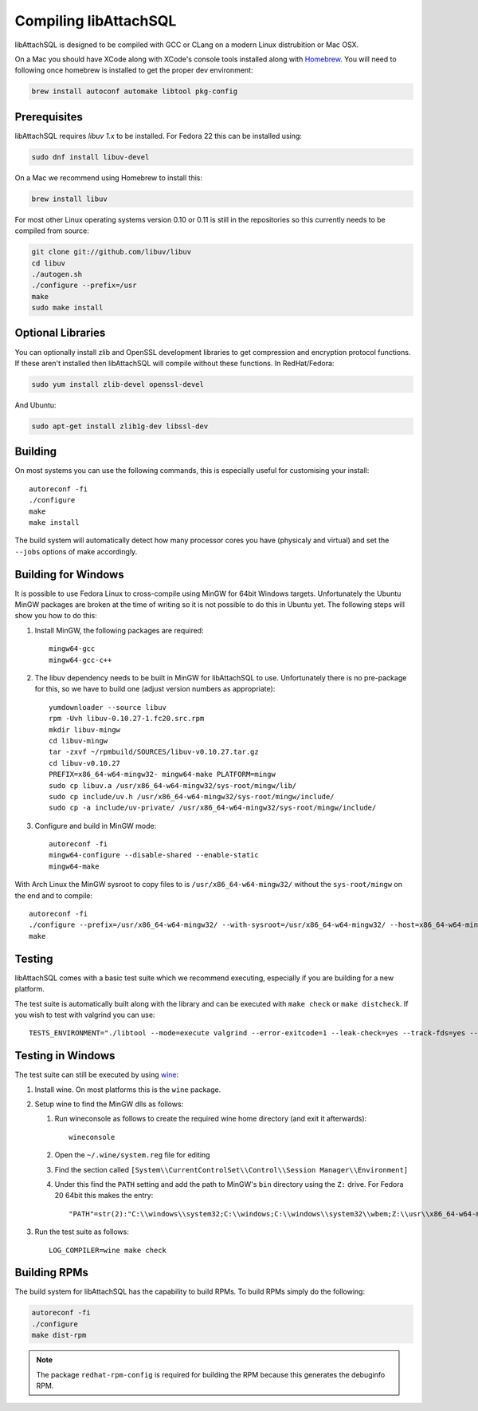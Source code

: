 Compiling libAttachSQL
======================

libAttachSQL is designed to be compiled with GCC or CLang on a modern Linux distrubition or Mac OSX.

On a Mac you should have XCode along with XCode's console tools installed along with `Homebrew <http://brew.sh/>`_. You will need to following once homebrew is installed to get the proper dev environment:

.. code-block:: bash

   brew install autoconf automake libtool pkg-config

Prerequisites
-------------

libAttachSQL requires *libuv 1.x* to be installed. For Fedora 22 this can be installed using:

.. code-block:: bash

   sudo dnf install libuv-devel

On a Mac we recommend using Homebrew to install this:

.. code-block:: bash

   brew install libuv

For most other Linux operating systems version 0.10 or 0.11 is still in the repositories so this currently needs to be compiled from source:

.. code-block:: bash

   git clone git://github.com/libuv/libuv
   cd libuv
   ./autogen.sh
   ./configure --prefix=/usr
   make
   sudo make install

Optional Libraries
------------------

You can optionally install zlib and OpenSSL development libraries to get compression and encryption protocol functions.  If these aren't installed then libAttachSQL will compile without these functions.  In RedHat/Fedora:

.. code-block:: bash

   sudo yum install zlib-devel openssl-devel

And Ubuntu:

.. code-block:: bash

   sudo apt-get install zlib1g-dev libssl-dev

Building
--------

On most systems you can use the following commands, this is especially useful for customising your install::

   autoreconf -fi
   ./configure
   make
   make install

The build system will automatically detect how many processor cores you have (physicaly and virtual) and set the ``--jobs`` options of make accordingly.

Building for Windows
--------------------

It is possible to use Fedora Linux to cross-compile using MinGW for 64bit Windows targets.  Unfortunately the Ubuntu MinGW packages are broken at the time of writing so it is not possible to do this in Ubuntu yet.  The following steps will show you how to do this:

#. Install MinGW, the following packages are required::

      mingw64-gcc
      mingw64-gcc-c++

#. The libuv dependency needs to be built in MinGW for libAttachSQL to use.  Unfortunately there is no pre-package for this, so we have to build one (adjust version numbers as appropriate)::

      yumdownloader --source libuv
      rpm -Uvh libuv-0.10.27-1.fc20.src.rpm
      mkdir libuv-mingw
      cd libuv-mingw
      tar -zxvf ~/rpmbuild/SOURCES/libuv-v0.10.27.tar.gz
      cd libuv-v0.10.27
      PREFIX=x86_64-w64-mingw32- mingw64-make PLATFORM=mingw
      sudo cp libuv.a /usr/x86_64-w64-mingw32/sys-root/mingw/lib/
      sudo cp include/uv.h /usr/x86_64-w64-mingw32/sys-root/mingw/include/
      sudo cp -a include/uv-private/ /usr/x86_64-w64-mingw32/sys-root/mingw/include/

#. Configure and build in MinGW mode::

      autoreconf -fi
      mingw64-configure --disable-shared --enable-static
      mingw64-make

With Arch Linux the MinGW sysroot to copy files to is ``/usr/x86_64-w64-mingw32/`` without the ``sys-root/mingw`` on the end and to compile::

   autoreconf -fi
   ./configure --prefix=/usr/x86_64-w64-mingw32/ --with-sysroot=/usr/x86_64-w64-mingw32/ --host=x86_64-w64-mingw32
   make

Testing
-------

libAttachSQL comes with a basic test suite which we recommend executing, especially if you are building for a new platform.

The test suite is automatically built along with the library and can be executed with ``make check`` or ``make distcheck``.  If you wish to test with valgrind you can use::

      TESTS_ENVIRONMENT="./libtool --mode=execute valgrind --error-exitcode=1 --leak-check=yes --track-fds=yes --malloc-fill=A5 --free-fill=DE" make check

Testing in Windows
------------------

The test suite can still be executed by using `wine <http://www.winehq.org/>`_:

#. Install wine.  On most platforms this is the ``wine`` package.

#. Setup wine to find the MinGW dlls as follows:

   #. Run wineconsole as follows to create the required wine home directory (and exit it afterwards)::

         wineconsole

   #. Open the ``~/.wine/system.reg`` file for editing
   #. Find the section called ``[System\\CurrentControlSet\\Control\\Session Manager\\Environment]``
   #. Under this find the ``PATH`` setting and add the path to MinGW's ``bin`` directory using the ``Z:`` drive.  For Fedora 20 64bit this makes the entry::

         "PATH"=str(2):"C:\\windows\\system32;C:\\windows;C:\\windows\\system32\\wbem;Z:\\usr\\x86_64-w64-mingw32\\sys-root\\mingw\\bin"

#. Run the test suite as follows::

      LOG_COMPILER=wine make check

Building RPMs
-------------

The build system for libAttachSQL has the capability to build RPMs.  To build RPMs simply do the following:

.. code-block:: bash

   autoreconf -fi
   ./configure
   make dist-rpm

.. note::
   The package ``redhat-rpm-config`` is required for building the RPM because this generates the debuginfo RPM.
